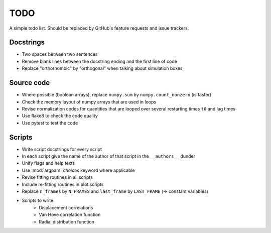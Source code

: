 ####
TODO
####

A simple todo list.  Should be replaced by GitHub's feature requests and
issue trackers.


Docstrings
==========

* Two spaces between two sentences
* Remove blank lines between the docstring ending and the first line of
  code
* Replace "orthorhombic" by "orthogonal" when talking about simulation
  boxes


Source code
===========

* Where possible (boolean arrays), replace ``numpy.sum`` by
  ``numpy.count_nonzero`` (is faster)
* Check the memory layout of numpy arrays that are used in loops
* Revise normalization codes for quantities that are looped over several
  restarting times ``t0`` and lag times

* Use flake8 to check the code quality

* Use pytest to test the code


Scripts
=======

* Write script docstrings for every script
* In each script give the name of the author of that script in the
  ``__authors__`` dunder
* Unify flags and help texts
* Use :mod:`argpars` `choices` keyword where applicable
* Revise fitting routines in all scripts
* Include re-fitting routines in plot scripts
* Replace ``n_frames`` by ``N_FRAMES`` and ``last_frame`` by
  ``LAST_FRAME`` (-> constant variables)
* Scripts to write:
    - Displacement correlations
    - Van Hove correlation function
    - Radial distribution function
